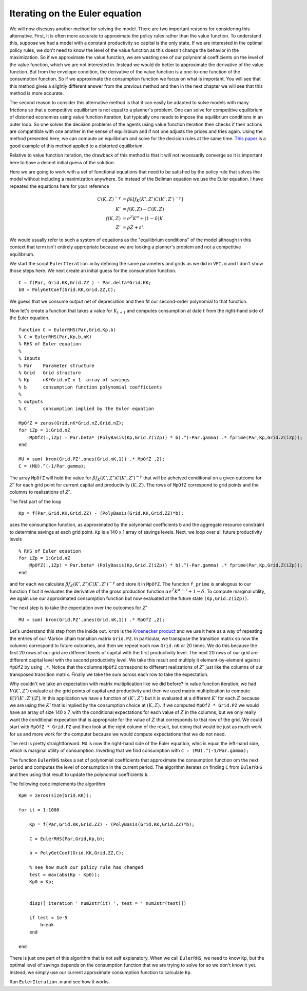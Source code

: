 

Iterating on the Euler equation
==================================

We will now discsuss another method for solving the model.  There are two important reasons for considering this alternative. First, it is often more accurate to approximate the policy rules rather than the value function.  To understand this, suppose we had a model with a constant productivity so capital is the only state.  If we are interested in the optimal policy rules, we don't need to know the level of the value function as this doesn't change the behavior in the maximization.  So if we approximate the value function, we are wasting one of our polynomial coefficients on the level of the value function, which we are not interested in.  Instead we would do better to approximate the derivative of the value function.  But from the envelope condition, the derivative of the value function is a one-to-one function of the consumption function.  So if we approximate the consumption function we focus on what is important.  You will see that this method gives a slightly different answer from the previous method and then in the next chapter we will see that this method is more accurate.

The second reason to consider this alternative method is that it can easily be adapted to solve models with many frictions so that a competitive equilibrium is not equal to a planner's problem.  One can solve for competitive equilibrium of distorted economies using value function iteration, but typically one needs to impose the equilibrium conditions in an outer loop.  So one solves the decision problems of the agents using value function iteration then checks if their actions are compatitible with one another in the sense of equilirbium and if not one adjusts the prices and tries again.  Using the method presented here, we can compute an equilibrium and solve for the decision rules at the same time.   `This paper <http://onlinelibrary.wiley.com/doi/10.3982/QE364/abstract>`_ is a good example of this method applied to a distorted equilibrium.

Relative to value function iteration, the drawback of this method is that it will not necessarily converge so it is important here to have a decent initial guess of the solution.

.. It would be nice to come up with a simple example application that doesn't fit directly into VFI.  Maybe a labor income tax.

Here we are going to work with a set of functional equations that need to be satisfied by the policy rule that solves the model without including a maximization anywhere.  So instead of the Bellman equation we use the Euler equation.  I have repeated the equations here for your reference
 .. math::

   C(K,Z)^{-\gamma} &= \beta \mathbb E [ f_K(K',Z') {C(K',Z')}^{-\gamma}] \\
   K' &= f(K,Z) - C(K,Z) \\
   f(K,Z) &= e^Z K^\alpha + (1-\delta)K \\
   Z' &= \rho Z + \varepsilon'.

We would usually refer to such a system of equations as the "equilibrium conditions" of the model although in this context that term isn't entirely appropriate because we are looking a planner's problem and not a competitive equilibrium.


We start the script ``EulerIteration.m`` by defining the same parameters and grids as we did in ``VFI.m`` and I don't show those steps here.  We next create an initial guess for the consumption function.
::

  C = f(Par, Grid.KK,Grid.ZZ ) - Par.delta*Grid.KK;
  b0 = PolyGetCoef(Grid.KK,Grid.ZZ,C);

We guess that we consume output net of depreciation and then fit our second-order polynomial to that function.


Now let's create a function that takes a value for :math:`K_{t+1}` and computes consumption at date :math:`t` from the right-hand side of the Euler equation.
::

  function C = EulerRHS(Par,Grid,Kp,b)
  % C = EulerRHS(Par,Kp,b,nK)
  % RHS of Euler equation
  %
  % inputs
  % Par    Parameter structure
  % Grid   Grid structure
  % Kp     nK*Grid.nZ x 1  array of savings
  % b      consumption function polynomial coefficients
  %
  % outputs
  % C      consumption implied by the Euler equation

  MpOfZ = zeros(Grid.nK*Grid.nZ,Grid.nZ);
  for iZp = 1:Grid.nZ
      MpOfZ(:,iZp) = Par.beta* (PolyBasis(Kp,Grid.Z(iZp)) * b).^(-Par.gamma) .* fprime(Par,Kp,Grid.Z(iZp));
  end

  MU = sum( kron(Grid.PZ',ones(Grid.nK,1)) .* MpOfZ ,2);
  C = (MU).^(-1/Par.gamma);

The array ``MpOfZ`` will hold the value for :math:`\beta f_K(K',Z') {C(K',Z')}^{-\gamma}` that will be acheived conditional on a given outcome for :math:`Z'` for each grid point for current capital and productivity :math:`(K,Z)`.  The rows of ``MpOfZ`` correspond to grid points and the columns to realizations of :math:`Z'`.

The first part of the loop
::

  Kp = f(Par,Grid.KK,Grid.ZZ) - (PolyBasis(Grid.KK,Grid.ZZ)*b);

uses the consumption function, as approximated by the polynomial coefficients ``b`` and the aggregate resource constraint to determine savings at each grid point.  ``Kp`` is a 140 x 1 array of savings levels.  Next, we loop over all future productivity levels
::

  % RHS of Euler equation
  for iZp = 1:Grid.nZ
      MpOfZ(:,iZp) = Par.beta* (PolyBasis(Kp,Grid.Z(iZp)) * b).^(-Par.gamma) .* fprime(Par,Kp,Grid.Z(iZp));
  end

and for each we calculate :math:`\beta f_K(K',Z') {C(K',Z')}^{-\gamma}` and store it in ``MpOfZ``.  The function ``f_prime`` is analogous to our function ``f`` but it evaluates the derivative of the gross production function :math:`\alpha e^Z K^{\alpha-1} + 1 -\delta`.  To compute marginal utility, we again use our approximated consumption function but now evaluated at the future state ``(Kp,Grid.Z(iZp))``.

The next step is to take the expectation over the outcomes for :math:`Z'`
::

   MU = sum( kron(Grid.PZ',ones(Grid.nK,1)) .* MpOfZ ,2);

Let's understand this step from the inside out.  ``kron`` is the `Kroenecker product <https://en.wikipedia.org/wiki/Kronecker_product>`_ and we use it here as a way of repeating the entries of our Markov chain transition matrix ``Grid.PZ``.  In particular, we transpose the transition matrix so now the columns correspond to future outcomes, and then we repeat each row ``Grid.nK`` or 20 times.  We do this because the first 20 rows of our grid are different levels of capital with the first productivity level.  The next 20 rows of our grid are different capital level with the second productivity level.  We take this result and multiply it element-by-element against ``MpOfZ`` by using ``.*``.  Notice that the columns ``MpOfZ`` correspond to different realizations of :math:`Z'` just like the columns of our transposed transition matrix. Finally we take the sum across each row to take the expectation.

Why couldn't we take an expectation with matrix multiplication like we did before?  In value function iteration, we had :math:`V(K',Z')` evaluate at the grid points of capital and productivity and then we used matrix multiplication to compute :math:`\mathbb E \left[ V(K',Z') | Z \right]`.  In this application we have a function of :math:`(K',Z')` but it is evaluated at a different :math:`K'` for each :math:`Z` because we are using the :math:`K'` that is implied by the consumption choice at :math:`(K,Z).` If we computed ``MpOfZ * Grid.PZ`` we would have an array of size 140 x 7, with the conditional expectations for each value of :math:`Z` in the columns, but we only really want the conditional expecation that is appropriate for the value of :math:`Z` that corresponds to that row of the grid.  We could start with ``MpOfZ * Grid.PZ`` and then look at the right column of the result, but doing that would be just as much work for us and more work for the computer because we would compute expectations that we do not need.

The rest is pretty straightforward.  ``MU`` is now the right-hand side of the Euler equation, whic is equal the left-hand side, which is marginal utility of consumption.  Inverting that we find consumption with ``C = (MU).^(-1/Par.gamma);``


The function ``EulerRHS`` takes a set of polynomial coefficients that approximate the consumption function om the next period and computes the level of consumption in the current period.  The algorithm iterates on finding ``C`` from ``EulerRHS`` and then using that result to update the polynomial coefficients ``b``.

.. The main part of the algorithm works as follows: given a pair :math:`(K,Z)` we use our consumption function and the aggregate resource constraint to find :math:`K'`.  For that value of :math:`K'` and averaging over the possible realizations of :math:`Z'` we compute the right-hand side of the Euler equation using our consumption function again.  From the left-hand side of the Euler equation we can then determine a new value for :math:`C(K,Z)`.  We do this for all pairs  :math:`(K,Z)` in our grid and then fit a new polynomial to the values for :math:`C(K,Z)` that come from the left-hand side of the Euler equation.  We iterate on this procedure until the consumption function converges.

The following code implements the algorithm
::

  Kp0 = zeros(size(Grid.KK));

  for it = 1:1000

      Kp = f(Par,Grid.KK,Grid.ZZ) - (PolyBasis(Grid.KK,Grid.ZZ)*b);

      C = EulerRHS(Par,Grid,Kp,b);

      b = PolyGetCoef(Grid.KK,Grid.ZZ,C);

      % see how much our policy rule has changed
      test = max(abs(Kp - Kp0));
      Kp0 = Kp;


      disp(['iteration ' num2str(it) ', test = ' num2str(test)])

      if test < 1e-5
          break
      end

  end

There is just one part of this algorithm that is not self explanatory. When we call ``EulerRHS``, we need to know ``Kp``, but the optimal level of savings depends on the consumption function that we are trying to solve for so we don't know it yet.  Instead, we simply use our current approximate consumption function to calculate ``Kp``.

Run ``EulerIteration.m`` and see how it works.
